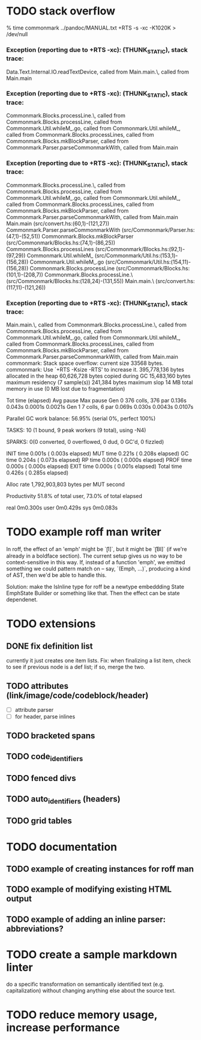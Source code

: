 * TODO stack overflow
 % time commonmark ../pandoc/MANUAL.txt +RTS -s  -xc -K1020K > /dev/null
*** Exception (reporting due to +RTS -xc): (THUNK_STATIC), stack trace: 
  Data.Text.Internal.IO.readTextDevice,
  called from Main.main.\,
  called from Main.main
*** Exception (reporting due to +RTS -xc): (THUNK_STATIC), stack trace: 
  Commonmark.Blocks.processLine.\,
  called from Commonmark.Blocks.processLine,
  called from Commonmark.Util.whileM_.go,
  called from Commonmark.Util.whileM_,
  called from Commonmark.Blocks.processLines,
  called from Commonmark.Blocks.mkBlockParser,
  called from Commonmark.Parser.parseCommonmarkWith,
  called from Main.main
*** Exception (reporting due to +RTS -xc): (THUNK_STATIC), stack trace: 
  Commonmark.Blocks.processLine.\,
  called from Commonmark.Blocks.processLine,
  called from Commonmark.Util.whileM_.go,
  called from Commonmark.Util.whileM_,
  called from Commonmark.Blocks.processLines,
  called from Commonmark.Blocks.mkBlockParser,
  called from Commonmark.Parser.parseCommonmarkWith,
  called from Main.main
Main.main (src/convert.hs:(60,1)-(121,27))
Commonmark.Parser.parseCommonmarkWith (src/Commonmark/Parser.hs:(47,1)-(52,51))
Commonmark.Blocks.mkBlockParser (src/Commonmark/Blocks.hs:(74,1)-(86,25))
Commonmark.Blocks.processLines (src/Commonmark/Blocks.hs:(92,1)-(97,29))
Commonmark.Util.whileM_ (src/Commonmark/Util.hs:(153,1)-(156,28))
Commonmark.Util.whileM_.go (src/Commonmark/Util.hs:(154,11)-(156,28))
Commonmark.Blocks.processLine (src/Commonmark/Blocks.hs:(101,1)-(208,7))
Commonmark.Blocks.processLine.\ (src/Commonmark/Blocks.hs:(128,24)-(131,55))
Main.main.\ (src/convert.hs:(117,11)-(121,26))
*** Exception (reporting due to +RTS -xc): (THUNK_STATIC), stack trace: 
  Main.main.\,
  called from Commonmark.Blocks.processLine.\,
  called from Commonmark.Blocks.processLine,
  called from Commonmark.Util.whileM_.go,
  called from Commonmark.Util.whileM_,
  called from Commonmark.Blocks.processLines,
  called from Commonmark.Blocks.mkBlockParser,
  called from Commonmark.Parser.parseCommonmarkWith,
  called from Main.main
commonmark: Stack space overflow: current size 33568 bytes.
commonmark: Use `+RTS -Ksize -RTS' to increase it.
     395,778,136 bytes allocated in the heap
      60,626,728 bytes copied during GC
      15,483,160 bytes maximum residency (7 sample(s))
         241,384 bytes maximum slop
              14 MB total memory in use (0 MB lost due to fragmentation)

                                     Tot time (elapsed)  Avg pause  Max pause
  Gen  0       376 colls,   376 par    0.136s   0.043s     0.0001s    0.0021s
  Gen  1         7 colls,     6 par    0.069s   0.030s     0.0043s    0.0107s

  Parallel GC work balance: 56.95% (serial 0%, perfect 100%)

  TASKS: 10 (1 bound, 9 peak workers (9 total), using -N4)

  SPARKS: 0(0 converted, 0 overflowed, 0 dud, 0 GC'd, 0 fizzled)

  INIT    time    0.001s  (  0.003s elapsed)
  MUT     time    0.221s  (  0.208s elapsed)
  GC      time    0.204s  (  0.073s elapsed)
  RP      time    0.000s  (  0.000s elapsed)
  PROF    time    0.000s  (  0.000s elapsed)
  EXIT    time    0.000s  (  0.001s elapsed)
  Total   time    0.426s  (  0.285s elapsed)

  Alloc rate    1,792,903,803 bytes per MUT second

  Productivity  51.8% of total user, 73.0% of total elapsed


real	0m0.300s
user	0m0.429s
sys	0m0.083s

* TODO example roff man writer
In roff, the effect of an 'emph' might
be `\f[I]`, but it might be `\f[BI]` (if we're already in a
boldface section).  The current setup gives us no way to be
context-sensitive in this way.  If, instead of a function 'emph',
we emitted something we could pattern match on -- say,
`(Emph, ...)`, producing a kind of AST, then we'd be able to
handle this.

Solution: make the IsInline type for roff be a newtype
embeddding State EmphState Builder or something like
that.  Then the effect can be state dependenet.
* TODO extensions
** DONE fix definition list
currently it just creates one item lists.
Fix: when finalizing a list item, check to see if previous
node is a def list; if so, merge the two.
** TODO attributes (link/image/code/codeblock/header)
- [ ] attribute parser
- [ ] for header, parse inlines
** TODO bracketed spans
** TODO code_identifiers
** TODO fenced divs
** TODO auto_identifiers (headers)
** TODO grid tables
* TODO documentation
** TODO example of creating instances for roff man
** TODO example of modifying existing HTML output
** TODO example of adding an inline parser: abbreviations?
* TODO create a sample markdown linter
do a specific transformation on semantically identified
text (e.g. capitalization)
without changing anything else about the source text.
* TODO reduce memory usage, increase performance

